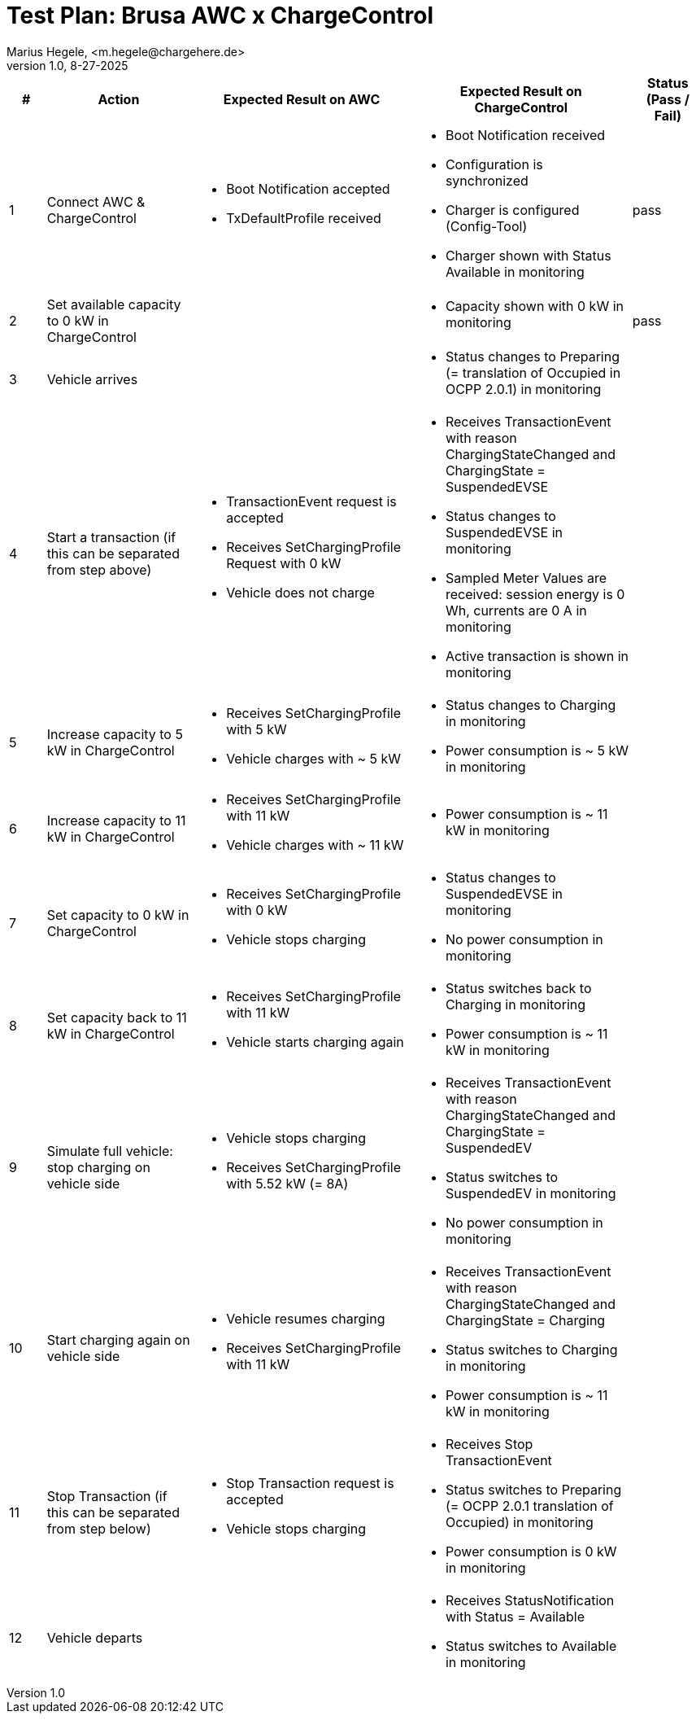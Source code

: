 = Test Plan: Brusa AWC x ChargeControl
Marius Hegele, <m.hegele@chargehere.de>
1.0, 8-27-2025

:counter: 0

[cols="1,4,6,6,2", options="header"]
|===
| #
| Action
| Expected Result on AWC
| Expected Result on ChargeControl
| Status (Pass / Fail)

| {counter:count}
| Connect AWC & ChargeControl
a|
* Boot Notification accepted
* TxDefaultProfile received
a|
* Boot Notification received
* Configuration is synchronized
* Charger is configured (Config-Tool)
* Charger shown with Status Available in monitoring
| pass

| {counter:count}
| Set available capacity to 0 kW in ChargeControl
a|
a|
* Capacity shown with 0 kW in monitoring
| pass

| {counter:count}
| Vehicle arrives
a|
a|
* Status changes to Preparing (= translation of Occupied in OCPP 2.0.1) in monitoring
| 

| {counter:count}
| Start a transaction (if this can be separated from step above)
a|
* TransactionEvent request is accepted
* Receives SetChargingProfile Request with 0 kW
* Vehicle does not charge
a|
* Receives TransactionEvent with reason ChargingStateChanged and ChargingState = SuspendedEVSE
* Status changes to SuspendedEVSE in monitoring
* Sampled Meter Values are received: session energy is 0 Wh, currents are 0 A in monitoring
* Active transaction is shown in monitoring
|

| {counter:count}
| Increase capacity to 5 kW in ChargeControl
a|
* Receives SetChargingProfile with 5 kW
* Vehicle charges with ~ 5 kW
a|
* Status changes to Charging in monitoring
* Power consumption is ~ 5 kW in monitoring
|

| {counter:count}
| Increase capacity to 11 kW in ChargeControl
a|
* Receives SetChargingProfile with 11 kW
* Vehicle charges with ~ 11 kW
a|
* Power consumption is ~ 11 kW in monitoring
|

| {counter:count}
| Set capacity to 0 kW in ChargeControl
a|
* Receives SetChargingProfile with 0 kW
* Vehicle stops charging
a|
* Status changes to SuspendedEVSE in monitoring
* No power consumption in monitoring
|

| {counter:count}
| Set capacity back to 11 kW in ChargeControl
a|
* Receives SetChargingProfile with 11 kW
* Vehicle starts charging again
a|
* Status switches back to Charging in monitoring
* Power consumption is ~ 11 kW in monitoring
|

| {counter:count}
| Simulate full vehicle: stop charging on vehicle side
a|
* Vehicle stops charging
* Receives SetChargingProfile with 5.52 kW (= 8A)
a|
* Receives TransactionEvent with reason ChargingStateChanged and ChargingState = SuspendedEV
* Status switches to SuspendedEV in monitoring
* No power consumption in monitoring
|

| {counter:count}
| Start charging again on vehicle side
a|
* Vehicle resumes charging
* Receives SetChargingProfile with 11 kW
a|
* Receives TransactionEvent with reason ChargingStateChanged and ChargingState = Charging
* Status switches to Charging in monitoring
* Power consumption is ~ 11 kW in monitoring
|

| {counter:count}
| Stop Transaction (if this can be separated from step below)
a|
* Stop Transaction request is accepted
* Vehicle stops charging
a|
* Receives Stop TransactionEvent
* Status switches to Preparing (= OCPP 2.0.1 translation of Occupied) in monitoring
* Power consumption is 0 kW in monitoring
|

| {counter:count}
| Vehicle departs
a|
a|
* Receives StatusNotification with Status = Available
* Status switches to Available in monitoring
|

|===
